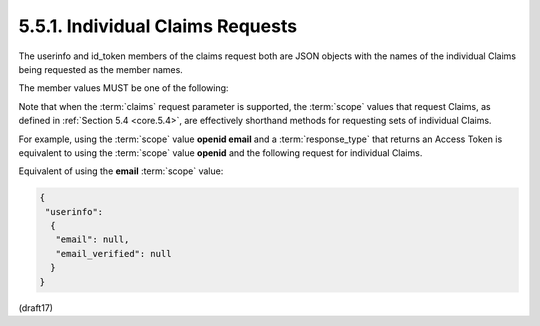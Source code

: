 5.5.1.  Individual Claims Requests
^^^^^^^^^^^^^^^^^^^^^^^^^^^^^^^^^^^^^^^^^^^^^

The userinfo and id_token members of the claims request 
both are JSON objects with the names of the individual Claims 
being requested as the member names. 

The member values MUST be one of the following:

.. glossary::

    null
        Indicates that this Claim is being requested 
        in the default manner. 

        In particular, this is a Voluntary Claim. 

        For instance, the Claim request:

        ::

            "given_name": null

        requests the given_name Claim in the default manner.

    JSON Object
        Used to provide additional information 
        about the Claim being requested. 

        This specification defines the following members:

            essential
                OPTIONAL. 

                Indicates whether the Claim being requested 
                is an Essential Claim. 

                If the value is true, 
                this indicates that the Claim is an Essential Claim. 

                For instance, the Claim request:

                ::

                    "auth_time": {"essential": true}

                can be used to specify that it is Essential 
                to return an auth_time Claim Value.

                If the value is false, 
                it indicates that it is a Voluntary Claim. 
                The default is false.

                By requesting Claims as Essential Claims, 
                the RP indicates to the End-User that 
                releasing these Claims will ensure a smooth authorization 
                for the specific task requested by the End-User. 

                Note that even if the Claims are not available 
                because the End-User did not authorize their release 
                or they are not present, 
                the Authorization Server MUST NOT generate an error 
                when Claims are not returned, 
                whether they are Essential or Voluntary, 
                unless otherwise specified in the description 
                of the specific claim.

            value
                OPTIONAL. 

                Requests that the Claim be returned 
                with a particular value. 

                For instance the Claim request:

                .. code-block:: javascript

                    "sub": {"value": "248289761001"}

                can be used to specify that the request apply to 
                the End-User with Subject Identifier 248289761001.

                The value of the value member MUST be a valid value 
                for the Claim being requested. 


                Definitions of individual Claims can include requirements 
                on how and whether the value qualifier is to be used 
                when requesting that Claim.

            values
                OPTIONAL. 

                Requests that the Claim be returned 
                with one of a set of values, 
                with the values appearing in order of preference. 

                For instance the Claim request:

                .. code-block:: javascript

                    "acr": {"essential": true,
                    "values": ["urn:mace:incommon:iap:silver",
                               "urn:mace:incommon:iap:bronze"]}

                specifies that it is Essential 
                that the :term:`acr` Claim be returned with     
                either the value urn:mace:incommon:iap:silver 
                or urn:mace:incommon:iap:bronze.

                The values in the :ref:`values` member array 
                MUST be valid values for the Claim being requested. 

                Definitions of individual Claims can include requirements 
                on how and whether the values qualifier is to be used 
                when requesting that Claim.

        Other members MAY be defined to provide additional information 
        about the requested Claims. 

        Any members used that are not understood MUST be ignored.

Note that when the :term:`claims` request parameter is supported, 
the :term:`scope` values that request Claims, as defined in :ref:`Section 5.4 <core.5.4>`, 
are effectively shorthand methods for requesting sets of individual Claims. 

For example, 
using the :term:`scope` value **openid email** and a :term:`response_type` 
that returns an Access Token is equivalent to 
using the :term:`scope` value **openid** and the following request for individual Claims.

Equivalent of using the **email** :term:`scope` value:

.. code-block:: javascript

  {
   "userinfo":
    {
     "email": null,
     "email_verified": null
    }
  }

(draft17)
